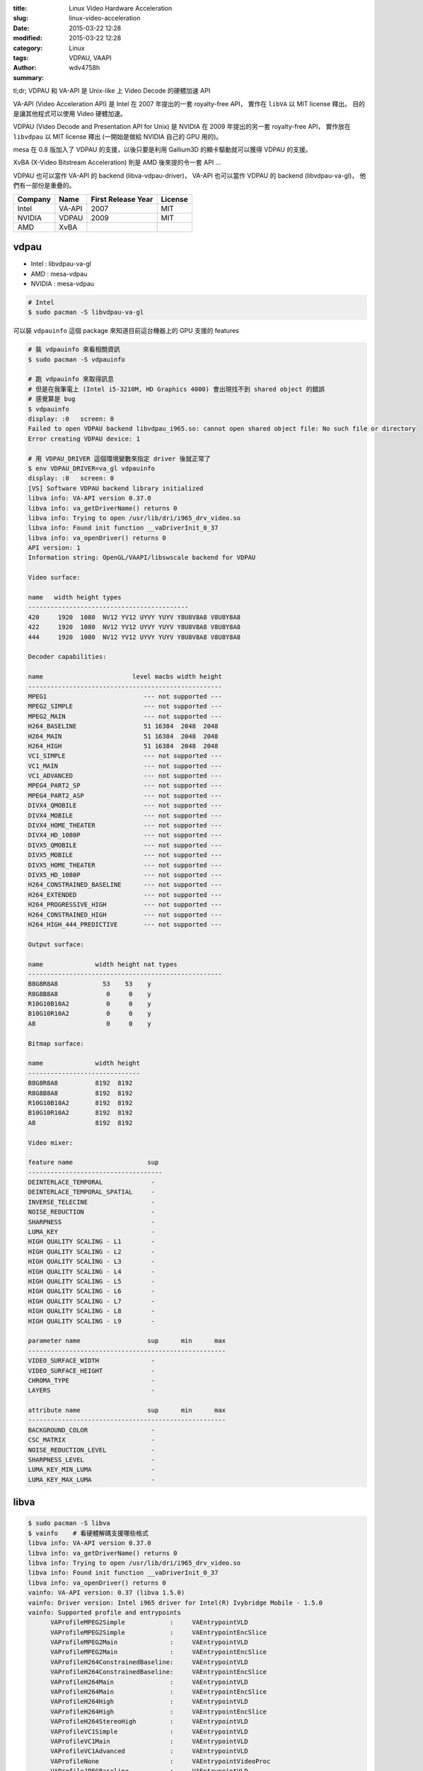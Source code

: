 :title: Linux Video Hardware Acceleration
:slug: linux-video-acceleration
:date: 2015-03-22 12:28
:modified: 2015-03-22 12:28
:category: Linux
:tags: VDPAU, VAAPI
:author: wdv4758h
:summary:

tl;dr; VDPAU 和 VA-API 是 Unix-like 上 Video Decode 的硬體加速 API

VA-API (Video Acceleration API) 是 Intel 在 2007 年提出的一套 royalty-free API，
實作在 ``libVA`` 以 MIT license 釋出。
目的是讓其他程式可以使用 Video 硬體加速。

VDPAU (Video Decode and Presentation API for Unix) 是 NVIDIA 在 2009 年提出的另一套 royalty-free API，
實作放在 ``libvdpau`` 以 MIT license 釋出 (一開始是做給 NVIDIA 自己的 GPU 用的)。

mesa 在 0.8 版加入了 VDPAU 的支援，以後只要是利用 Gallium3D 的顯卡驅動就可以獲得 VDPAU 的支援。

XvBA (X-Video Bitstream Acceleration) 則是 AMD 後來提的令一套 API ...

VDPAU 也可以當作 VA-API 的 backend (libva-vdpau-driver)，
VA-API 也可以當作 VDPAU 的 backend (libvdpau-va-gl)，
他們有一部份是重疊的。

.. table::
    :class: table table-bordered

    +---------+--------+--------------------+---------+
    | Company | Name   | First Release Year | License |
    +=========+========+====================+=========+
    | Intel   | VA-API | 2007               | MIT     |
    +---------+--------+--------------------+---------+
    | NVIDIA  | VDPAU  | 2009               | MIT     |
    +---------+--------+--------------------+---------+
    | AMD     | XvBA   |                    |         |
    +---------+--------+--------------------+---------+

vdpau
========================================

* Intel : libvdpau-va-gl
* AMD : mesa-vdpau
* NVIDIA : mesa-vdpau

.. code-block:: sh

    # Intel
    $ sudo pacman -S libvdpau-va-gl

可以裝 ``vdpauinfo`` 這個 package 來知道目前這台機器上的 GPU 支援的 features

.. code-block:: sh

    # 裝 vdpauinfo 來看相關資訊
    $ sudo pacman -S vdpauinfo

    # 跑 vdpauinfo 來取得訊息
    # 但是在我筆電上 (Intel i5-3210M, HD Graphics 4000) 會出現找不到 shared object 的錯誤
    # 感覺算是 bug
    $ vdpauinfo
    display: :0   screen: 0
    Failed to open VDPAU backend libvdpau_i965.so: cannot open shared object file: No such file or directory
    Error creating VDPAU device: 1

    # 用 VDPAU_DRIVER 這個環境變數來指定 driver 後就正常了
    $ env VDPAU_DRIVER=va_gl vdpauinfo
    display: :0   screen: 0
    [VS] Software VDPAU backend library initialized
    libva info: VA-API version 0.37.0
    libva info: va_getDriverName() returns 0
    libva info: Trying to open /usr/lib/dri/i965_drv_video.so
    libva info: Found init function __vaDriverInit_0_37
    libva info: va_openDriver() returns 0
    API version: 1
    Information string: OpenGL/VAAPI/libswscale backend for VDPAU

    Video surface:

    name   width height types
    -------------------------------------------
    420     1920  1080  NV12 YV12 UYVY YUYV Y8U8V8A8 V8U8Y8A8
    422     1920  1080  NV12 YV12 UYVY YUYV Y8U8V8A8 V8U8Y8A8
    444     1920  1080  NV12 YV12 UYVY YUYV Y8U8V8A8 V8U8Y8A8

    Decoder capabilities:

    name                        level macbs width height
    ----------------------------------------------------
    MPEG1                          --- not supported ---
    MPEG2_SIMPLE                   --- not supported ---
    MPEG2_MAIN                     --- not supported ---
    H264_BASELINE                  51 16384  2048  2048
    H264_MAIN                      51 16384  2048  2048
    H264_HIGH                      51 16384  2048  2048
    VC1_SIMPLE                     --- not supported ---
    VC1_MAIN                       --- not supported ---
    VC1_ADVANCED                   --- not supported ---
    MPEG4_PART2_SP                 --- not supported ---
    MPEG4_PART2_ASP                --- not supported ---
    DIVX4_QMOBILE                  --- not supported ---
    DIVX4_MOBILE                   --- not supported ---
    DIVX4_HOME_THEATER             --- not supported ---
    DIVX4_HD_1080P                 --- not supported ---
    DIVX5_QMOBILE                  --- not supported ---
    DIVX5_MOBILE                   --- not supported ---
    DIVX5_HOME_THEATER             --- not supported ---
    DIVX5_HD_1080P                 --- not supported ---
    H264_CONSTRAINED_BASELINE      --- not supported ---
    H264_EXTENDED                  --- not supported ---
    H264_PROGRESSIVE_HIGH          --- not supported ---
    H264_CONSTRAINED_HIGH          --- not supported ---
    H264_HIGH_444_PREDICTIVE       --- not supported ---

    Output surface:

    name              width height nat types
    ----------------------------------------------------
    B8G8R8A8            53    53    y
    R8G8B8A8             0     0    y
    R10G10B10A2          0     0    y
    B10G10R10A2          0     0    y
    A8                   0     0    y

    Bitmap surface:

    name              width height
    ------------------------------
    B8G8R8A8          8192  8192
    R8G8B8A8          8192  8192
    R10G10B10A2       8192  8192
    B10G10R10A2       8192  8192
    A8                8192  8192

    Video mixer:

    feature name                    sup
    ------------------------------------
    DEINTERLACE_TEMPORAL             -
    DEINTERLACE_TEMPORAL_SPATIAL     -
    INVERSE_TELECINE                 -
    NOISE_REDUCTION                  -
    SHARPNESS                        -
    LUMA_KEY                         -
    HIGH QUALITY SCALING - L1        -
    HIGH QUALITY SCALING - L2        -
    HIGH QUALITY SCALING - L3        -
    HIGH QUALITY SCALING - L4        -
    HIGH QUALITY SCALING - L5        -
    HIGH QUALITY SCALING - L6        -
    HIGH QUALITY SCALING - L7        -
    HIGH QUALITY SCALING - L8        -
    HIGH QUALITY SCALING - L9        -

    parameter name                  sup      min      max
    -----------------------------------------------------
    VIDEO_SURFACE_WIDTH              -
    VIDEO_SURFACE_HEIGHT             -
    CHROMA_TYPE                      -
    LAYERS                           -

    attribute name                  sup      min      max
    -----------------------------------------------------
    BACKGROUND_COLOR                 -
    CSC_MATRIX                       -
    NOISE_REDUCTION_LEVEL            -
    SHARPNESS_LEVEL                  -
    LUMA_KEY_MIN_LUMA                -
    LUMA_KEY_MAX_LUMA                -

libva
========================================

.. code-block:: sh

    $ sudo pacman -S libva
    $ vainfo    # 看硬體解碼支援哪些格式
    libva info: VA-API version 0.37.0
    libva info: va_getDriverName() returns 0
    libva info: Trying to open /usr/lib/dri/i965_drv_video.so
    libva info: Found init function __vaDriverInit_0_37
    libva info: va_openDriver() returns 0
    vainfo: VA-API version: 0.37 (libva 1.5.0)
    vainfo: Driver version: Intel i965 driver for Intel(R) Ivybridge Mobile - 1.5.0
    vainfo: Supported profile and entrypoints
          VAProfileMPEG2Simple            :	VAEntrypointVLD
          VAProfileMPEG2Simple            :	VAEntrypointEncSlice
          VAProfileMPEG2Main              :	VAEntrypointVLD
          VAProfileMPEG2Main              :	VAEntrypointEncSlice
          VAProfileH264ConstrainedBaseline:	VAEntrypointVLD
          VAProfileH264ConstrainedBaseline:	VAEntrypointEncSlice
          VAProfileH264Main               :	VAEntrypointVLD
          VAProfileH264Main               :	VAEntrypointEncSlice
          VAProfileH264High               :	VAEntrypointVLD
          VAProfileH264High               :	VAEntrypointEncSlice
          VAProfileH264StereoHigh         :	VAEntrypointVLD
          VAProfileVC1Simple              :	VAEntrypointVLD
          VAProfileVC1Main                :	VAEntrypointVLD
          VAProfileVC1Advanced            :	VAEntrypointVLD
          VAProfileNone                   :	VAEntrypointVideoProc
          VAProfileJPEGBaseline           :	VAEntrypointVLD

Chromium
========================================

原來現在從 package 裡裝到的 chromium 都是沒有開 VAAPI 支援的，
目前好像只有 `在 ChromeOS 上會開啟 <https://code.google.com/p/chromium/codesearch#chromium/src/content/common/gpu/media/gpu_video_decode_accelerator.cc&sq=package:chromium&type=cs&l=343&rcl=1426535742>`_

.. image:: /img/vdpau/chromium-vaapi.png
    :alt: Chromium

如果在 chromium 裡面開影片的話會看到 console 上有段資訊 (寫著 "**HW video decode acceleration not available.**") :

::

    [5100:5100:0322/052925:ERROR:gpu_video_decode_accelerator.cc(272)] Not implemented reached in void content::GpuVideoDecodeAccelerator::Initialize(media::VideoCodecProfile, IPC::Message*)HW video decode acceleration not available.

官方也寫了 `unsupport <https://code.google.com/p/chromium/wiki/LinuxHWVideoDecode>`_ ...

.. image:: /img/vdpau/chromium-vaapi-linux.png
    :alt: Chromium VAAPI on Linux

另外可以在 chromium 裡的 ``chrome://gpu`` 看到一些 features 的支援狀況 (但是 video 的 hardware decode acceleration 實際上還是沒開啟 ...)

.. image:: /img/vdpau/chromium-gpu.png
    :alt: Chromium GPU

Reference
========================================

* `Arch Wiki - VDPAU <https://wiki.archlinux.org/index.php/VDPAU>`_
* `Arch Wiki - VA-API <https://wiki.archlinux.org/index.php/VA-API>`_
* `Wikipedia - VDPAU <https://en.wikipedia.org/wiki/VDPAU>`_
* `Wikipedia - Video Acceleration API <https://en.wikipedia.org/wiki/Video_Acceleration_API>`_
* `Wikipedia - X-Video Bitstream Acceleration <http://en.wikipedia.org/wiki/X-Video_Bitstream_Acceleration>`_
* `freedesktop.org - vaapi <http://www.freedesktop.org/wiki/Software/vaapi/>`_
* `freedesktop.org - VDPAU <http://www.freedesktop.org/wiki/Software/VDPAU/>`_
* `Linux Graphics - VAAPI <https://01.org/linuxgraphics/community/vaapi>`_
